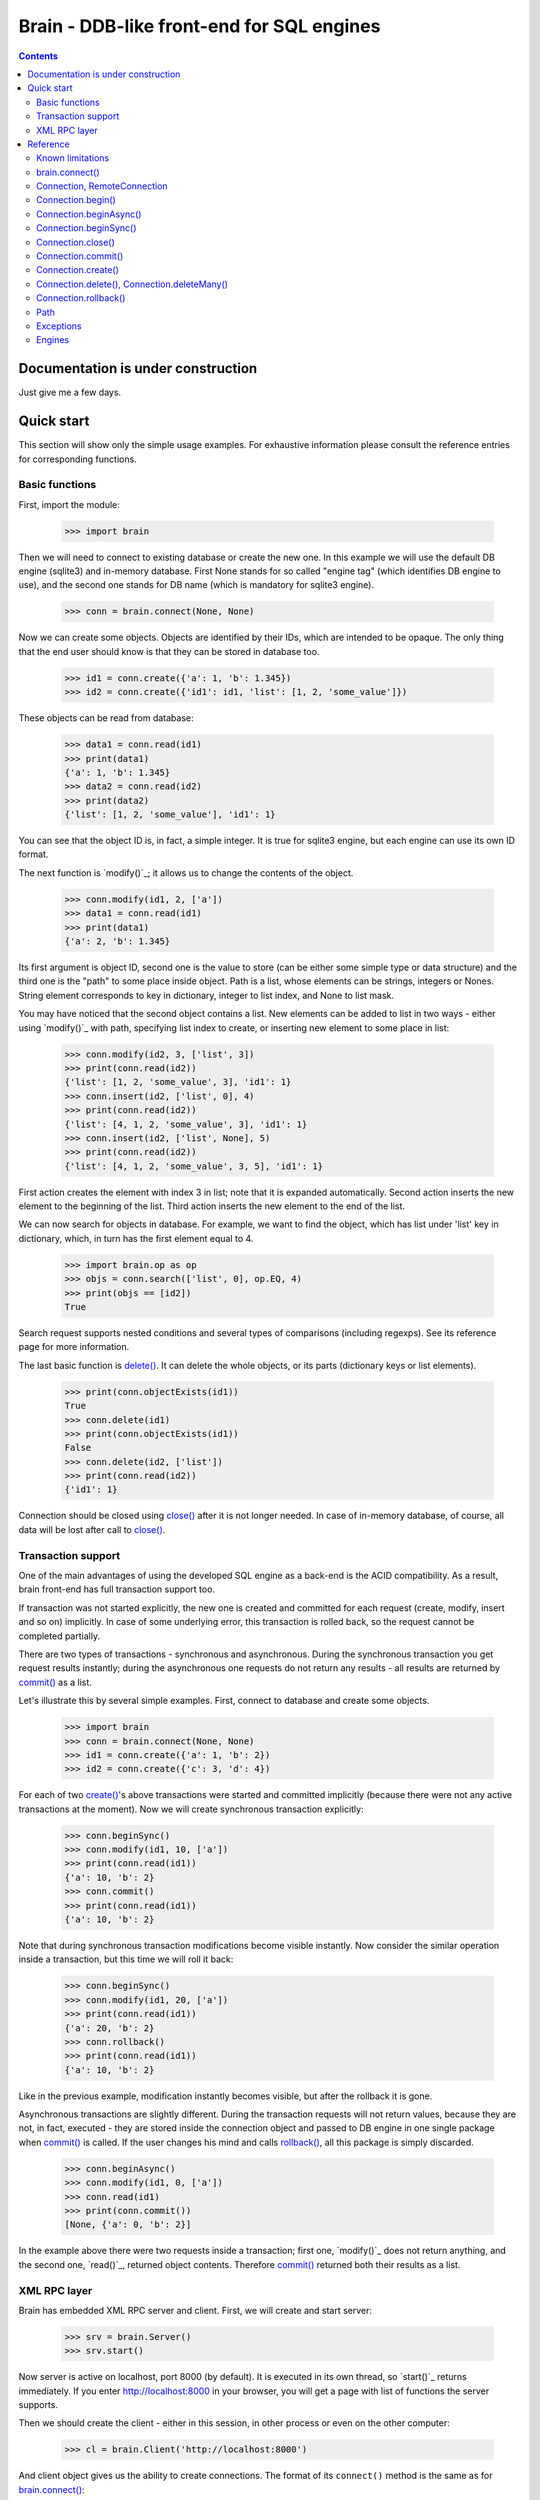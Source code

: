 Brain - DDB-like front-end for SQL engines
==========================================

.. contents::

Documentation is under construction
-----------------------------------

Just give me a few days.

Quick start
-----------

This section will show only the simple usage examples. For exhaustive information please consult
the reference entries for corresponding functions.

Basic functions
~~~~~~~~~~~~~~~

First, import the module:

 >>> import brain

Then we will need to connect to existing database or create the new one.
In this example we will use the default DB engine (sqlite3) and in-memory database.
First None stands for so called "engine tag" (which identifies DB engine to use),
and the second one stands for DB name (which is mandatory for sqlite3 engine).

 >>> conn = brain.connect(None, None)

Now we can create some objects. Objects are identified by their IDs, which are
intended to be opaque. The only thing that the end user should know is that they
can be stored in database too.

 >>> id1 = conn.create({'a': 1, 'b': 1.345})
 >>> id2 = conn.create({'id1': id1, 'list': [1, 2, 'some_value']})

These objects can be read from database:

 >>> data1 = conn.read(id1)
 >>> print(data1)
 {'a': 1, 'b': 1.345}
 >>> data2 = conn.read(id2)
 >>> print(data2)
 {'list': [1, 2, 'some_value'], 'id1': 1}

You can see that the object ID is, in fact, a simple integer. It is true for sqlite3 engine,
but each engine can use its own ID format.

The next function is `modify()`_; it allows us to change the contents of the object.

 >>> conn.modify(id1, 2, ['a'])
 >>> data1 = conn.read(id1)
 >>> print(data1)
 {'a': 2, 'b': 1.345}

Its first argument is object ID, second one is the value to store (can be either some simple
type or data structure) and the third one is the "path" to some place inside object. Path
is a list, whose elements can be strings, integers or Nones. String element corresponds to key
in dictionary, integer to list index, and None to list mask.

You may have noticed that the second object contains a list. New elements can be added
to list in two ways - either using `modify()`_ with path, specifying list index to create,
or inserting new element to some place in list:

 >>> conn.modify(id2, 3, ['list', 3])
 >>> print(conn.read(id2))
 {'list': [1, 2, 'some_value', 3], 'id1': 1}
 >>> conn.insert(id2, ['list', 0], 4)
 >>> print(conn.read(id2))
 {'list': [4, 1, 2, 'some_value', 3], 'id1': 1}
 >>> conn.insert(id2, ['list', None], 5)
 >>> print(conn.read(id2))
 {'list': [4, 1, 2, 'some_value', 3, 5], 'id1': 1}

First action creates the element with index 3 in list; note that it is expanded automatically.
Second action inserts the new element to the beginning of the list. Third action inserts
the new element to the end of the list.

We can now search for objects in database. For example, we want to find the object, which
has list under 'list' key in dictionary, which, in turn has the first element equal to 4.

 >>> import brain.op as op
 >>> objs = conn.search(['list', 0], op.EQ, 4)
 >>> print(objs == [id2])
 True

Search request supports nested conditions and several types of comparisons (including regexps).
See its reference page for more information.

The last basic function is `delete()`_. It can delete the whole objects, or its parts
(dictionary keys or list elements).

 >>> print(conn.objectExists(id1))
 True
 >>> conn.delete(id1)
 >>> print(conn.objectExists(id1))
 False
 >>> conn.delete(id2, ['list'])
 >>> print(conn.read(id2))
 {'id1': 1}

Connection should be closed using `close()`_ after it is not longer needed. In case of
in-memory database, of course, all data will be lost after call to `close()`_.

Transaction support
~~~~~~~~~~~~~~~~~~~

One of the main advantages of using the developed SQL engine as a back-end is the
ACID compatibility. As a result, brain front-end has full transaction support too.

If transaction was not started explicitly, the new one is created and committed for
each request (create, modify, insert and so on) implicitly. In case of some underlying
error, this transaction is rolled back, so the request cannot be completed partially.

There are two types of transactions - synchronous and asynchronous. During the
synchronous transaction you get request results instantly; during the asynchronous one
requests do not return any results - all results are returned by `commit()`_ as a list.

Let's illustrate this by several simple examples. First, connect to database and
create some objects.

 >>> import brain
 >>> conn = brain.connect(None, None)
 >>> id1 = conn.create({'a': 1, 'b': 2})
 >>> id2 = conn.create({'c': 3, 'd': 4})

For each of two `create()`_'s above transactions were started and committed implicitly
(because there were not any active transactions at the moment). Now we will create synchronous
transaction explicitly:

 >>> conn.beginSync()
 >>> conn.modify(id1, 10, ['a'])
 >>> print(conn.read(id1))
 {'a': 10, 'b': 2}
 >>> conn.commit()
 >>> print(conn.read(id1))
 {'a': 10, 'b': 2}

Note that during synchronous transaction modifications become visible instantly. Now
consider the similar operation inside a transaction, but this time we will roll it back:

 >>> conn.beginSync()
 >>> conn.modify(id1, 20, ['a'])
 >>> print(conn.read(id1))
 {'a': 20, 'b': 2}
 >>> conn.rollback()
 >>> print(conn.read(id1))
 {'a': 10, 'b': 2}

Like in the previous example, modification instantly becomes visible, but after the rollback
it is gone.

Asynchronous transactions are slightly different. During the transaction requests will not
return values, because they are not, in fact, executed - they are stored inside the connection
object and passed to DB engine in one single package when `commit()`_ is called. If the user
changes his mind and calls `rollback()`_, all this package is simply discarded.

 >>> conn.beginAsync()
 >>> conn.modify(id1, 0, ['a'])
 >>> conn.read(id1)
 >>> print(conn.commit())
 [None, {'a': 0, 'b': 2}]

In the example above there were two requests inside a transaction; first one, `modify()`_
does not return anything, and the second one, `read()`_, returned object contents.
Therefore `commit()`_ returned both their results as a list.

XML RPC layer
~~~~~~~~~~~~~

Brain has embedded XML RPC server and client. First, we will create and start server:

 >>> srv = brain.Server()
 >>> srv.start()

Now server is active on localhost, port 8000 (by default). It is executed in its own thread,
so `start()`_ returns immediately. If you enter http://localhost:8000 in your browser, you
will get a page with list of functions the server supports.

Then we should create the client - either in this session, in other process or even on
the other computer:

 >>> cl = brain.Client('http://localhost:8000')

And client object gives us the ability to create connections. The format of its ``connect()``
method is the same as for `brain.connect()`_:

 >>> conn = cl.connect(None, None)

This object behaves exactly the same as the `Connection`_ object returned by `brain.connect()`_.
You can try all examples from previous sections - they all should work. In the end you
should close the connection and stop server:

 >>> conn.close()
 >>> srv.stop()

Unlike `start()`_, `stop()`_ waits for server to shut down.

Reference
---------

Known limitations
~~~~~~~~~~~~~~~~~

Value limitations:
 * Currently the following Python types are supported: None, int, float, str and bytes.
 * Integers are limited to 8 bytes (by DB engines) and to 4 bytes by XML RPC protocol.

Structure limitations:
 * Each object can contain arbitrarily combined values, lists and dictionaries.
 * Structure depth is not limited theoretically, but in practice it is - by DB engine.
 * Lists and dictionaries can be empty.
 * Dictionary keys should have string type.

.. _connect():

brain.connect()
~~~~~~~~~~~~~~~

Connect to the database (or create the new one).

**Arguments**: ``connect(engine_tag, *args, **kwds)``

``engine_tag``:
  String, specifying the DB engine to use. Can be obtained by `getEngineTags()`_.
  If equal to ``None``, the default tag is used; its value can be obtained using `getDefaultEngineTag()`_.

``args``, ``kwds``:
  Engine-specific parameters. See `Engines`_ section for further information.

**Returns**: `Connection`_ object.

.. _Connection:

Connection, RemoteConnection
~~~~~~~~~~~~~~~~~~~~~~~~~~~~

These objects represent the connection to the database. They have exactly the same public interface,
so only Connection methods will be described.

Currently the following connection methods are available:

 * `begin()`_
 * `beginAsync()`_
 * `beginSync()`_
 * `close()`_
 * `commit()`_
 * `create()`_
 * `delete()`_
 * `deleteMany()`_
 * `dump()`_
 * `insert()`_
 * `insertMany()`_
 * `modify()`_
 * `objectExists()`_
 * `read()`_
 * `readByMask()`_
 * `readByMasks()`_
 * `repair()`_
 * `rollback()`_
 * `search()`_

.. _begin():

Connection.begin()
~~~~~~~~~~~~~~~~~~

Start database transaction. If transaction is already in progress, `FacadeError`_
will be raised.

**Arguments**: ``begin(sync)``

``sync``:
  Boolean value, specifying whether transaction should be synchronous or not
  (see `beginSync()`_ or `beginAsync()`_ correspondingly for details)

.. _beginAsync():

Connection.beginAsync()
~~~~~~~~~~~~~~~~~~~~~~~

This function is an alias for `begin()`_ (equals to ``begin(sync=False)``)

Start asynchronous transaction. During the asynchronous transaction requests to database
are not processed, just stored inside the connection. Correspondingly, actual database
transaction is not started. When `commit()`_ is called, database transaction is created,
and all of requests are being processed at once, and their results are returned from
`commit()`_ as a list.

This decreases the time database is locked by the transaction and increases the speed
of remote operations (one XML RPC multicall is faster than several single calls).
But, of course, this method is less convenient than the synchronous
or implicit transaction.

**Arguments**: ``beginAsync()``

**Example**:

 >>> id1 = conn.create({'name': 'Bob'})
 >>> conn.beginAsync()
 >>> conn.modify(id1, 'Carl', ['name'])
 >>> print(conn.read(id1))
 None
 >>> print(conn.commit())
 [None, {'name': 'Carl'}]

.. _beginSync():

Connection.beginSync()
~~~~~~~~~~~~~~~~~~~~~~

This function is an alias for `begin()`_ (equals to ``begin(sync=True)``)

Start synchronous transaction. During the synchronous transaction request results are available
instantly (for the same connection object), so one can perfomr complex actions inside
one transaction. On the downside, actual database transaction is opened all the time,
probably locking the database (depends on the engine). In case of remote connection,
synchronous transaction means that there will be several requests/responses performed,
slowing down transaction processing.

**Arguments**: ``beginSync()``

**Example**:

 >>> id1 = conn.create({'name': 'Bob'})
 >>> conn.beginSync()
 >>> conn.modify(id1, 'Carl', ['name'])
 >>> print(conn.read(id1))
 {'name': 'Carl'}
 >>> conn.commit()

.. _close():

Connection.close()
~~~~~~~~~~~~~~~~~~

Close connection to the database. All uncommitted changes will be lost.

**Arguments**: ``close()``

.. _commit():

Connection.commit()
~~~~~~~~~~~~~~~~~~~

Commit current transaction. If transaction is not in progress, `FacadeError`_ will be raised.

**Arguments**: ``commit()``

.. _create():

Connection.create()
~~~~~~~~~~~~~~~~~~~

Create new object in database.

**Arguments**: ``create(self, data, path=None)``

``data``:
  Initial object contents. Can be either a value of allowed type, list or dictionary.

``path``:
  If defined, specifies the `path`_ where ``data`` will be stored (if equal to ``None``,
  data is stored in root). Should be determined.

**Returns**: object ID

**Example**:

 >>> id1 = conn.create([1, 2, 3])
 >>> print(conn.read(id1))
 [1, 2, 3]
 >>> id2 = conn.create([1, 2, 3], ['key'])
 >>> print(conn.read(id2))
 {'key': [1, 2, 3]}

.. _delete():

.. _deleteMany():

Connection.delete(), Connection.deleteMany()
~~~~~~~~~~~~~~~~~~~~~~~~~~~~~~~~~~~~~~~~~~~~

Delete the whole object or some of its fields. If an element of list is deleted,
other list elements are shifted correspondingly.

**Arguments**:
  ``delete(self, id, path=None)``

  ``deleteMany(self, id, paths=None)``

**Note**: ``delete(self, id, path)`` is an alias for ``deleteMany(self, id, [path])``

  ``id``:
    Target object ID.

  ``paths``:
    List of `paths`_. If given, is used as the set of masks, specifying fields to delete.
    If ``None``, the whole object will be deleted.

**Example**:

* Deletion of the whole object

 >>> id1 = conn.create([1, 2, 3])
 >>> conn.delete(id1)
 >>> print(conn.objectExists(id1))
 False

* Deletion of specific field

 >>> id1 = conn.create([1, 2, 3])
 >>> conn.delete(id1, [1])
 >>> print(conn.read(id1))
 [1, 3]

* Deletion by mask

 >>> id1 = conn.create({'Tracks': [{'Name': 'track 1', 'Length': 240}, {'Name': 'track 2', 'Length': 300}]})
 >>> conn.delete(id1, ['Tracks', None, 'Length'])
 >>> print(conn.read(id1))
 {'Tracks': [{'Name': 'track 1'}, {'Name': 'track 2'}]}

.. _rollback():

Connection.rollback()
~~~~~~~~~~~~~~~~~~~~~

Roll current transaction back. If transaction is not in progress, `FacadeError`_ will be raised.

**Arguments**: ``rollback()``

.. _paths:

Path
~~~~

Path to some value in object is a list, which can contain only strings, integers and Nones.
Empty list means the root level of an object; string stands for dictionary key and interger
stands for position in list. None is used in several special cases: to specify that `insert()`_
should perform insertion at the end of the list or as a mask for `delete()`_ and `read()`_.

If path does not contain Nones, it is called *determined*.

**Example**:

 >>> id1 = conn.create({'Tracks': [{'Name': 'track 1', 'Length': 240},
 ... {'Name': 'track 2', 'Length': 300}]})
 >>> print(conn.read(id1, ['Tracks', 0, 'Name']))
 track 1
 >>> print(conn.readByMask(id1, ['Tracks', None, 'Length']))
 {'Tracks': [{'Length': 240}, {'Length': 300}]}

.. _FacadeError:

.. _EngineError:

Exceptions
~~~~~~~~~~

Following exceptions can be thrown by API:

 ``brain.FacadeError``:
   Signals about the error in high-level wrappers. Can be caused by incorrect
   calls to `begin()`_ \\ `commit()`_ \\ `rollback()`_, incorrect engine tag and so on.

 ``brain.EngineError``:
   Signals about an error in DB engine wrapper.

Engines
~~~~~~~

Currently two engines are supported:

**sqlite3**:
  SQLite 3 engine, built in Python 3.

  **Arguments**: ``(name, open_existing=None, db_path=None)``

  ``name``:
    Database file name. If equal to ``None``, in-memory database is created.

  ``open_existing``:
    Ignored if ``name`` is equal to None.

    If equal to True, existing database file will be opened or `EngineError`_
    will be raised if it does not exist.

    If equal to False, new database file will be created (in place of the existing one, if
    necessary)

    If equal to None, existing database will be opened or the new one will be created, if
    the database file does not exist.

  ``db_path``:
    If is not None, will be concatenated (using platform-specific path join) with ``name``

**postgre**:
  Postgre 8 engine. Will be used if `py-postgresql <http://python.projects.postgresql.org>`_
  is installed.

  **Arguments**: ``(name, open_existing=None, host='localhost', port=5432, user='postgres',
  password='', connection_limit=-1)``

  ``name``:
    Database name.

  ``open_existing``:
    Same logic as for SQLite3 engine

  ``host``:
    Postgre server name

  ``port``:
    Postgre server port

  ``user``, ``password``:
    Credentials for connecting to Postgre server

  ``connection_limit``:
    Connection limit for newly created database. Unlimited by default.
